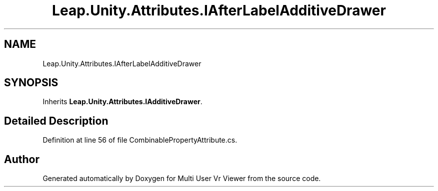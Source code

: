 .TH "Leap.Unity.Attributes.IAfterLabelAdditiveDrawer" 3 "Sat Jul 20 2019" "Version https://github.com/Saurabhbagh/Multi-User-VR-Viewer--10th-July/" "Multi User Vr Viewer" \" -*- nroff -*-
.ad l
.nh
.SH NAME
Leap.Unity.Attributes.IAfterLabelAdditiveDrawer
.SH SYNOPSIS
.br
.PP
.PP
Inherits \fBLeap\&.Unity\&.Attributes\&.IAdditiveDrawer\fP\&.
.SH "Detailed Description"
.PP 
Definition at line 56 of file CombinablePropertyAttribute\&.cs\&.

.SH "Author"
.PP 
Generated automatically by Doxygen for Multi User Vr Viewer from the source code\&.
